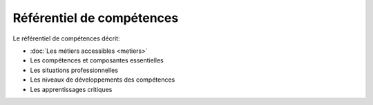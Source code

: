 .. _refcomp:

Référentiel de compétences
==========================

Le référentiel de compétences décrit:

* :doc:`Les métiers accessibles <metiers>`

* Les compétences et composantes essentielles

* Les situations professionnelles

* Les niveaux de développements des compétences

* Les apprentissages critiques


